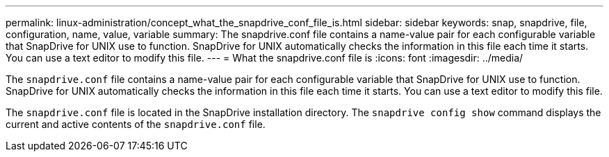 ---
permalink: linux-administration/concept_what_the_snapdrive_conf_file_is.html
sidebar: sidebar
keywords: snap, snapdrive, file, configuration, name, value, variable
summary: The snapdrive.conf file contains a name-value pair for each configurable variable that SnapDrive for UNIX use to function. SnapDrive for UNIX automatically checks the information in this file each time it starts. You can use a text editor to modify this file.
---
= What the snapdrive.conf file is
:icons: font
:imagesdir: ../media/

[.lead]
The `snapdrive.conf` file contains a name-value pair for each configurable variable that SnapDrive for UNIX use to function. SnapDrive for UNIX automatically checks the information in this file each time it starts. You can use a text editor to modify this file.

The `snapdrive.conf` file is located in the SnapDrive installation directory. The `snapdrive config show` command displays the current and active contents of the `snapdrive.conf` file.
